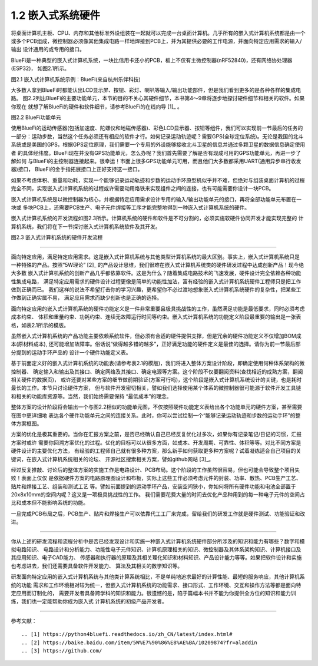 ===========================
1.2 嵌入式系统硬件
===========================

将桌面计算机主板、CPU、内存和其他标准外设组装在一起就可以完成一台桌面计算机。几乎所有的嵌入式计算机系统都是由一个
或多个PCB组成，微控制器必须像其他集成电路一样地焊接到PCB上，并为其提供必要的工作电源，并面向特定应用需求的输入/输出
设计通用的或专用的接口。

BlueFi是一种典型的嵌入式计算机系统，一块比信用卡还小的PCB，板上不仅有主微控制器(nRF52840)，还有网络协处理器(ESP32)，
如图2.1所示。

.. image:: ../_static/images/c1/bluefi.jpg
  :scale: 25%
  :align: center

图2.1  嵌入式计算机系统示例：BlueFi(来自杭州乐伴科技)


大多数人拿到BlueFi时都能认出LCD显示屏、按钮、彩灯、喇叭等输入/输出功能部件，但是我们看到更多的是各种各样的集成电路。
图2.2列出BlueFi的主要功能单元，本节的目的不关心其硬件细节，本书第4～9章将逐步地探讨硬件细节和相关的软件。如果你现在
就想了解BlueFi的硬件和软件细节，请参考BlueFi的在线向导 [1]_ 。

.. image:: ../_static/images/c1/bluefi_functional_unit.jpg
  :scale: 25%
  :align: center

图2.2  BlueFi功能单元


使用BlueFi的运动传感器(包括加速度、陀螺仪和地磁传感器)、彩色LCD显示器、按钮等组件，我们可以实现前一节最后的任务的
一部分：运动步数，当然这个任务必须还有相应的软件才行。如何记录运动轨迹呢？需要GPS(全球定位系统)。无论是我国的北斗
系统或是美国的GPS，根据GPS定位原理，我们需要一个专用的外设能够接收北斗卫星的信息并通过多颗卫星的数据信息确定使用者
的具体经纬度。BlueFi现在并没有GPS功能单元，怎么办呢？我们首先需要了解是否有现成可用的GPS功能单元，再进一步了解如何
与BlueFi的主控制器连接起来。很幸运！市面上很多GPS功能单元可用，而且他们大多数都采用UART(通用异步串行收发器)接口，
BlueFi的金手指拓展接口上正好支持这一接口。

如果不考虑体积、重量和功耗，实现一个能够记录运动轨迹和步数的运动手环原型机似乎并不难，但绝对与组装桌面计算机的过程
完全不同，实现嵌入式计算机系统的过程或许需要动用烙铁来实现组件之间的连接，也有可能需要你设计一块PCB。

嵌入式计算机系统是以微控制器为核心，并根据特定应用需求设计专用的输入/输出功能单元的接口，再将全部功能单元布置在一块或
多块PCB上，还需要PCB生产、电子元件焊接等工序才能完整地得到一种嵌入式计算机系统的硬件。

嵌入式计算机系统的开发流程如图2.3所示。计算机系统的硬件和软件是不可分割的，必须实施软硬件协同开发才能实现完整的
计算机系统，我们将在下一节探讨嵌入式计算机系统软件及其开发。

.. image:: ../_static/images/c1/ec_dev_flow.jpg
  :scale: 25%
  :align: center

图2.3  嵌入式计算机系统的硬件开发流程


----------------------------

面向特定应用，满足特定应用需求。这是嵌入式计算机系统与其他类型计算机系统的最大区别。事实上，嵌入式计算机系统只是
一种特殊的产品。按照“5W理论” [2]_ 的产品设计思维，我们很难在嵌入式计算机系统类的硬件研发过程中达成创新产品！现今绝大多数
嵌入式计算机系统的创新产品几乎都依靠软件。这是为什么？随着集成电路技术的飞速发展，硬件设计完全依赖各种功能性集成电路，
满足特定应用需求的硬件设计过程更像是简单的功能性加法，富有经验的嵌入式计算机系统硬件工程师只是把工作做到正确而已。
我们这样的说法不希望打击你的学习兴趣，更希望你不必过渡地想象嵌入式计算机系统硬件的复杂性，把某些工作做到正确实属不易，
满足应用需求而缺少创新也是正确的选择。

面向特定应用的嵌入式计算机系统的硬件功能定义是一件非常重要且极具挑战性的工作，虽然满足功能是最低要求，同时必须考虑成本约束、
体积和重量约束、功耗约束、连续无故障运行时间等约束。嵌入式计算机系统的功能定义阶段最重要的输出是一张表格，如表2.1所示的模版。

.. image:: ../_static/images/c1/ec_dev_hardware_function_define.jpg
  :scale: 40%
  :align: center

虽然嵌入式计算机系统的产品功能主要依赖系统软件，但必须有合适的硬件提供支撑，但是冗余的硬件功能定义不仅增加BOM成本(原材料成本),
还可能增加故障率。俗话说“做得越多错的越多”，正好满足功能的硬件定义是最佳的选择。请你为前一节最后部分提到的运动手环产品的
设计一个硬件功能定义表。

基于前面定义好的嵌入式计算机系统的功能表(请参考表2.1的模版)，我们将进入整体方案设计阶段，即确定使用何种体系架构的微控制器、
确定输入和输出及其接口、确定网络及其接口、确定电源等方案。这个阶段不仅要翻阅资料(查找相近的成熟方案，翻阅相关硬件的数据页)，
或许还要对某些方案的细节做前期验证(方案可行吗)，这个阶段是嵌入式计算机系统设计的关键，也是耗时最长的工作。本节只讨论硬件方案，
但与软件开发密切相关，譬如我们选择使用某个体系的微控制器很可能源于软件开发工具链和相关的功能库资源等。当然，我们始终需要保持
“最低成本”的理念。

整体方案的设计阶段将会输出一个与图2.2相似的功能单元图，不仅按照硬件功能定义表给出各个功能单元的硬件方案，甚至需要在图中更详细地
表达各个硬件功能单元之间的连接关系。此时，你可以尝试绘制一个“能够记录运动轨迹和步数的运动手环”的整体方案框图。

方案的优化是极其重要的。当你在汇报方案之前，是否已经确认自己已经反复优化过多次，如果你有记录笔记/日记的习惯，汇报方案时或许
需要你回溯方案优化的过程。优化的目标可以从很多方面，如成本、开发周期、可靠性、体积等等。对比不同方案是硬件设计的主要优化方法，
有经验的工程师自己就有很多种方案，那么新手如何获取更多种方案呢？试着凝练适合自己项目的关键词，在嵌入式计算机系统相关的论坛、
开源社区搜索相关方案，譬如github网站 [3]_。

经过反复推敲、讨论后的整体方案的实施工作是电路设计、PCB布局。这个阶段的工作虽然很容易，但也可能会导致整个项目失败！表面上仅仅
是依据硬件方案的电路原理图设计和布板，实际上这些工作必须考虑元件的封装、功率、散热、PCB生产工艺、贴片和焊接工艺、组装和测试工艺
等。譬如前面提到的运动手环产品，安装空间狭小，你如何将所有硬件功能和电池全部置于20x8x10mm的空间内呢？这又是一项极具挑战性的工作。
我们需要花费大量的时间去优化产品种用到的每一种电子元件的空间占比和成本但不能影响系统的功能。

一旦完成PCB布局之后，PCB生产、贴片和焊接生产可以依靠代工工厂来完成，留给我们的研发工作就是硬件测试、功能验证和改进。

----------------------------

你从上述的研发流程和流程分析中是否已经发现设计和实施一种嵌入式计算机系统硬件部分所涉及的知识和能力有哪些？数字和模拟电路知识、
电路设计和分析能力、功能性电子元件知识、计算机原理相关的知识、微控制器及其体系架构知识、计算机接口及其应用知识、电子CAD能力、
传感器和执行器的原理及其相关理化知识和材料知识、产品设计能力等等。如果把软件设计和实施也考虑进去，我们还需要具备软件开发能力、
算法及其相关的数学知识等。

研发面向特定应用的嵌入式计算机系统与其他类计算系统相比，不是单纯地追求最好的计算性能、最短的服务响应，其他计算机系统的功能
需求和工作环境相对较为统一，但嵌入式计算机系统的功能需求、接口形式、工作环境、交互和操作方法等都是面向特定应用而订制化的，
需要开发者具备跨学科的知识和能力。很遗憾的是，陷于篇幅本书并不能为你提供全方位的知识和能力训练，我们也一定能帮助你成为嵌入式
计算机系统的初级产品开发者。


----------------------------

参考文献：
::

.. [1] https://python4bluefi.readthedocs.io/zh_CN/latest/index.html#
.. [2] https://baike.baidu.com/item/5W%E7%90%86%E8%AE%BA/10209874?fr=aladdin
.. [3] https://github.com/

